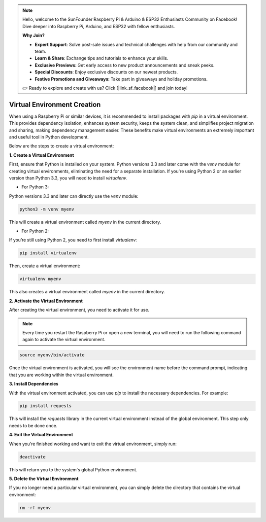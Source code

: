 .. note::

    Hello, welcome to the SunFounder Raspberry Pi & Arduino & ESP32 Enthusiasts Community on Facebook! Dive deeper into Raspberry Pi, Arduino, and ESP32 with fellow enthusiasts.

    **Why Join?**

    - **Expert Support**: Solve post-sale issues and technical challenges with help from our community and team.
    - **Learn & Share**: Exchange tips and tutorials to enhance your skills.
    - **Exclusive Previews**: Get early access to new product announcements and sneak peeks.
    - **Special Discounts**: Enjoy exclusive discounts on our newest products.
    - **Festive Promotions and Giveaways**: Take part in giveaways and holiday promotions.

    👉 Ready to explore and create with us? Click [|link_sf_facebook|] and join today!

.. _create_virtual:

Virtual Environment Creation
======================================
When using a Raspberry Pi or similar devices, it is recommended to install packages with `pip` in a virtual environment. This provides dependency isolation, enhances system security, keeps the system clean, and simplifies project migration and sharing, making dependency management easier. These benefits make virtual environments an extremely important and useful tool in Python development.

Below are the steps to create a virtual environment:

**1. Create a Virtual Environment**

First, ensure that Python is installed on your system. Python versions 3.3 and later come with the `venv` module for creating virtual environments, eliminating the need for a separate installation. If you're using Python 2 or an earlier version than Python 3.3, you will need to install `virtualenv`.

* For Python 3:

Python versions 3.3 and later can directly use the `venv` module:

.. raw:: html

    <run></run>

.. code-block:: shell

    python3 -m venv myenv

This will create a virtual environment called `myenv` in the current directory.

* For Python 2:

If you’re still using Python 2, you need to first install `virtualenv`:

.. raw:: html

    <run></run>

.. code-block:: shell

    pip install virtualenv

Then, create a virtual environment:

.. raw:: html

    <run></run>

.. code-block:: shell

    virtualenv myenv

This also creates a virtual environment called `myenv` in the current directory.

**2. Activate the Virtual Environment**

After creating the virtual environment, you need to activate it for use.

.. note::

    Every time you restart the Raspberry Pi or open a new terminal, you will need to run the following command again to activate the virtual environment.

.. raw:: html

    <run></run>

.. code-block:: shell

    source myenv/bin/activate

Once the virtual environment is activated, you will see the environment name before the command prompt, indicating that you are working within the virtual environment.


**3. Install Dependencies**

With the virtual environment activated, you can use `pip` to install the necessary dependencies. For example:

.. raw:: html

    <run></run>

.. code-block:: shell

    pip install requests

This will install the `requests` library in the current virtual environment instead of the global environment. This step only needs to be done once.


**4. Exit the Virtual Environment**

When you're finished working and want to exit the virtual environment, simply run:

.. raw:: html

    <run></run>

.. code-block:: shell

    deactivate

This will return you to the system's global Python environment.

**5. Delete the Virtual Environment**

If you no longer need a particular virtual environment, you can simply delete the directory that contains the virtual environment:

.. raw:: html

    <run></run>

.. code-block:: shell

    rm -rf myenv
